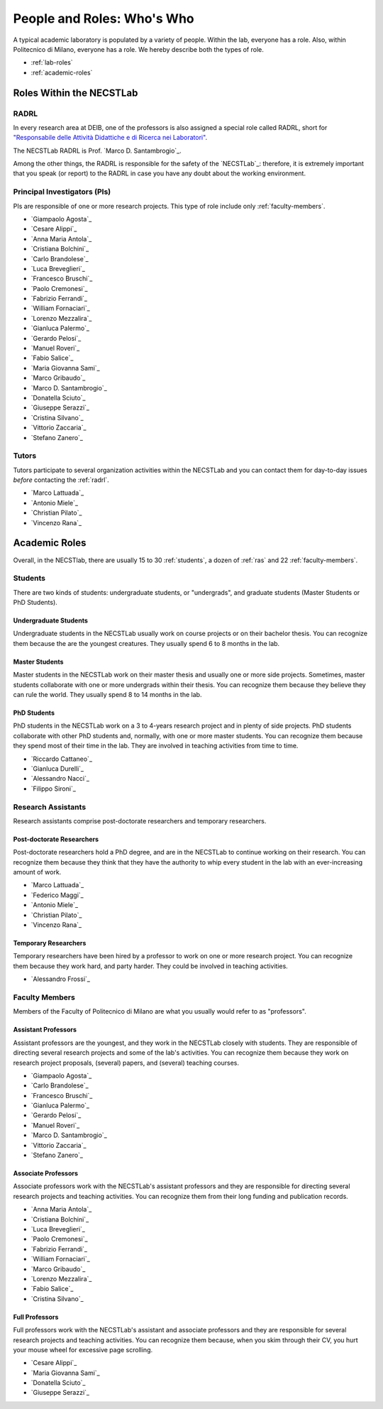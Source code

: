 .. -*- coding: utf-8 -*-


.. _roles:

People and Roles: Who's Who
===========================

A typical academic laboratory is populated by a variety of people. Within the lab, everyone has a role. Also, within Politecnico di Milano, everyone has a role. We hereby describe both the types of role.

* :ref:`lab-roles`
* :ref:`academic-roles`

.. _lab-roles:

Roles Within the NECSTLab
-------------------------

.. _radrl:

RADRL
^^^^^

In every research area at DEIB, one of the professors is also assigned a special role called RADRL, short for `"Responsabile delle Attività Didattiche e di Ricerca nei Laboratori" <http://home.dei.polimi.it/tomasson/documenti/Elenco%20RADRL.pdf>`_.

The NECSTLab RADRL is Prof. `Marco D. Santambrogio`_.

Among the other things, the RADRL is responsible for the safety of the `NECSTLab`_: therefore, it is extremely important that you speak (or report) to the RADRL in case you have any doubt about the working environment.

.. _pis:

Principal Investigators (PIs)
^^^^^^^^^^^^^^^^^^^^^^^^^^^^^

PIs are responsible of one or more research projects. This type of role include only :ref:`faculty-members`.

* `Giampaolo Agosta`_

* `Cesare Alippi`_

* `Anna Maria Antola`_

* `Cristiana Bolchini`_

* `Carlo Brandolese`_

* `Luca Breveglieri`_

* `Francesco Bruschi`_

* `Paolo Cremonesi`_

* `Fabrizio Ferrandi`_

* `William Fornaciari`_

* `Lorenzo Mezzalira`_

* `Gianluca Palermo`_

* `Gerardo Pelosi`_

* `Manuel Roveri`_

* `Fabio Salice`_

* `Maria Giovanna Sami`_

* `Marco Gribaudo`_

* `Marco D. Santambrogio`_

* `Donatella Sciuto`_

* `Giuseppe Serazzi`_

* `Cristina Silvano`_

* `Vittorio Zaccaria`_

* `Stefano Zanero`_


.. _tutors:

Tutors
^^^^^^

Tutors participate to several organization activities within the NECSTLab and you can contact them for day-to-day issues *before* contacting the :ref:`radrl`.

* `Marco Lattuada`_

* `Antonio Miele`_

* `Christian Pilato`_

* `Vincenzo Rana`_


.. _academic-roles:

Academic Roles
--------------

Overall, in the NECSTlab, there are usually 15 to 30 :ref:`students`, a dozen of :ref:`ras` and 22 :ref:`faculty-members`.

.. _students:

Students
^^^^^^^^

There are two kinds of students: undergraduate students, or "undergrads", and graduate students (Master Students or PhD Students).

Undergraduate Students
~~~~~~~~~~~~~~~~~~~~~~

Undergraduate students in the NECSTLab usually work on course projects or on their bachelor thesis. You can recognize them because the are the youngest creatures. They usually spend 6 to 8 months in the lab.

Master Students
~~~~~~~~~~~~~~~

Master students in the NECSTLab work on their master thesis and usually one or more side projects. Sometimes, master students collaborate with one or more undergrads within their thesis. You can recognize them because they believe they can rule the world. They usually spend 8 to 14 months in the lab.

PhD Students
~~~~~~~~~~~~

PhD students in the NECSTLab work on a 3 to 4-years research project and in plenty of side projects. PhD students collaborate with other PhD students and, normally, with one or more master students. You can recognize them because they spend most of their time in the lab. They are involved in teaching activities from time to time.

* `Riccardo Cattaneo`_
* `Gianluca Durelli`_
* `Alessandro Nacci`_
* `Filippo Sironi`_

.. _ras:

Research Assistants
^^^^^^^^^^^^^^^^^^^

Research assistants comprise post-doctorate researchers and temporary researchers.

Post-doctorate Researchers
~~~~~~~~~~~~~~~~~~~~~~~~~~

Post-doctorate researchers hold a PhD degree, and are in the NECSTLab to continue working on their research. You can recognize them because they think that they have the authority to whip every student in the lab with an ever-increasing amount of work.

* `Marco Lattuada`_
* `Federico Maggi`_
* `Antonio Miele`_
* `Christian Pilato`_
* `Vincenzo Rana`_

Temporary Researchers
~~~~~~~~~~~~~~~~~~~~~

Temporary researchers have been hired by a professor to work on one or more research project. You can recognize them because they work hard, and party harder. They could be involved in teaching activities.

* `Alessandro Frossi`_

.. _faculty-members:

Faculty Members
^^^^^^^^^^^^^^^

Members of the Faculty of Politecnico di Milano are what you usually would refer to as "professors".

Assistant Professors
~~~~~~~~~~~~~~~~~~~~

Assistant professors are the youngest, and they work in the NECSTLab closely with students. They are responsible of directing several research projects and some of the lab's activities. You can recognize them because they work on research project proposals, (several) papers, and (several) teaching courses.

* `Giampaolo Agosta`_

* `Carlo Brandolese`_

* `Francesco Bruschi`_

* `Gianluca Palermo`_

* `Gerardo Pelosi`_

* `Manuel Roveri`_

* `Marco D. Santambrogio`_

* `Vittorio Zaccaria`_

* `Stefano Zanero`_

Associate Professors
~~~~~~~~~~~~~~~~~~~~

Associate professors work with the NECSTLab's assistant professors and they are responsible for directing several research projects and teaching activities. You can recognize them from their long funding and publication records.

* `Anna Maria Antola`_

* `Cristiana Bolchini`_

* `Luca Breveglieri`_

* `Paolo Cremonesi`_

* `Fabrizio Ferrandi`_

* `William Fornaciari`_

* `Marco Gribaudo`_

* `Lorenzo Mezzalira`_

* `Fabio Salice`_

* `Cristina Silvano`_


Full Professors
~~~~~~~~~~~~~~~

Full professors work with the NECSTLab's assistant and associate professors and they are responsible for several research projects and teaching activities. You can recognize them because, when you skim through their CV, you hurt your mouse wheel for excessive page scrolling.

* `Cesare Alippi`_

* `Maria Giovanna Sami`_

* `Donatella Sciuto`_

* `Giuseppe Serazzi`_
